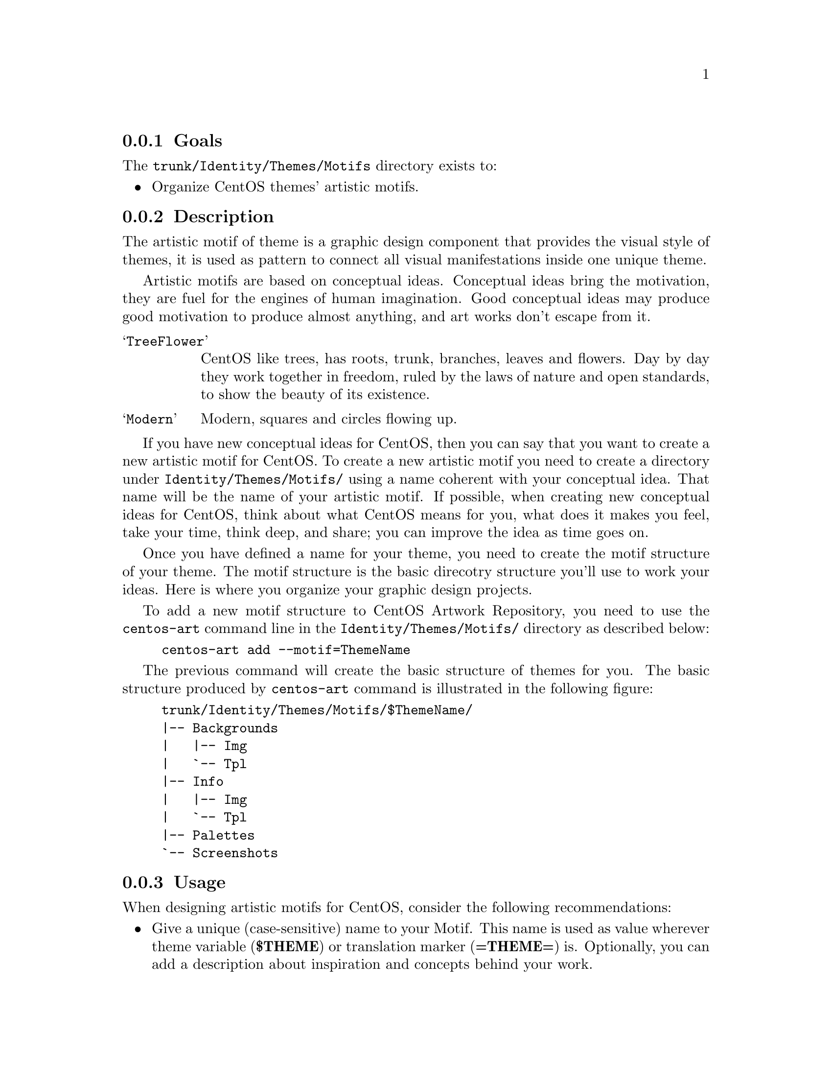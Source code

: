 @subsection Goals

The @file{trunk/Identity/Themes/Motifs} directory exists to:

@itemize
@item Organize CentOS themes' artistic motifs. 
@end itemize 

@subsection Description

The artistic motif of theme is a graphic design component that
provides the visual style of themes, it is used as pattern to connect
all visual manifestations inside one unique theme.

Artistic motifs are based on conceptual ideas. Conceptual ideas bring
the motivation, they are fuel for the engines of human imagination.
Good conceptual ideas may produce good motivation to produce almost
anything, and art works don't escape from it.

@table @samp
@item TreeFlower 
CentOS like trees, has roots, trunk, branches, leaves and flowers. Day
by day they work together in freedom, ruled by the laws of nature and
open standards, to show the beauty of its existence.
@item Modern 
Modern, squares and circles flowing up.
@end table

If you have new conceptual ideas for CentOS, then you can say that you
want to create a new artistic motif for CentOS. To create a new
artistic motif you need to create a directory under
@file{Identity/Themes/Motifs/} using a name coherent with your
conceptual idea. That name will be the name of your artistic motif. If
possible, when creating new conceptual ideas for CentOS, think about
what CentOS means for you, what does it makes you feel, take your
time, think deep, and share; you can improve the idea as time goes on.

Once you have defined a name for your theme, you need to create the
motif structure of your theme. The motif structure is the basic
direcotry structure you'll use to work your ideas. Here is where you
organize your graphic design projects.

To add a new motif structure to CentOS Artwork Repository, you need to
use the @command{centos-art} command line in the
@file{Identity/Themes/Motifs/} directory as described below:

@example
centos-art add --motif=ThemeName
@end example

The previous command will create the basic structure of themes for
you.  The basic structure produced by @command{centos-art} command is
illustrated in the following figure:

@example
trunk/Identity/Themes/Motifs/$ThemeName/
|-- Backgrounds
|   |-- Img
|   `-- Tpl
|-- Info
|   |-- Img
|   `-- Tpl
|-- Palettes
`-- Screenshots
@end example

@subsection Usage

When designing artistic motifs for CentOS, consider the following
recommendations:

@itemize
@item Give a unique (case-sensitive) name to your Motif. This name is
used as value wherever theme variable (@b{$THEME}) or translation marker
(@b{=THEME=}) is.  Optionally, you can add a description about
inspiration and concepts behind your work.

@item Use the location @file{trunk/Identity/Themes/Motifs/$THEME/} to
store your work. If it doesn't exist create it. Note that this require
you to have previous commit access in CentOS Artwork Repository.

@item The CentOS Project is using the blue color (@b{#204c8d}) as base
color for its corporate visual identity. Use such base corporate color
information as much as possible in your artistic motif designs.

@item Try to make your design fit one of the theme models.

@item Feel free to make your art enterprise-level and beautiful.

@item Add the following information on your artwork (both in a visible
design area and document metadata):

@itemize

@item The name (or logo) of your artistic motif.

@item The copyright sentence: @b{Copyright (C) YEAR YOURNAME}

@item The license under which the work is released. All CentOS Art
works are released under
@url{http://creativecommons.org/licenses/by-sa/3.0/,Creative Common
Share-Alike License 3.0}
(@url{http://creativecommons.org/licenses/by-sa/3.0/}).

@end itemize
@end itemize

@subsection See also

@menu
* Directories trunk Identity Themes::
* Directories trunk Identity::
* Directories trunk::
@end menu
